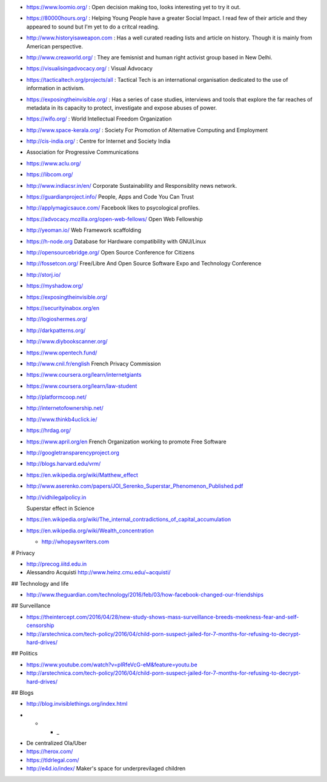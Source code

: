 * https://www.loomio.org/ : Open decision making too, looks interesting yet to
  try it out.

* https://80000hours.org/ : Helping Young People have a greater Social Impact.
  I read few of their article and they appeared to sound but I'm yet to do a
  critcal reading.

* http://www.historyisaweapon.com : Has a well curated reading lists and
  article on history. Though it is mainly from American perspective.

* http://www.creaworld.org/ : They are femisnist and human right activist group
  based in New Delhi.

* https://visualisingadvocacy.org/ : Visual Advocacy

* https://tacticaltech.org/projects/all : Tactical Tech is an international organisation dedicated to the use of information in activism.

* https://exposingtheinvisible.org/ : Has a series of case studies, interviews and tools that explore the far reaches of metadata in its capacity to protect, investigate and expose abuses of power.

* https://wifo.org/ : World Intellectual Freedom Organization

* http://www.space-kerala.org/ : Society For Promotion of Alternative Computing and Employment

* http://cis-india.org/ : Centre for Internet and Society India

* Association for Progressive Communications

* https://www.aclu.org/

* https://libcom.org/

* http://www.indiacsr.in/en/ Corporate Sustainability and Responsiblity news
  network.

* https://guardianproject.info/ People, Apps and Code You Can Trust

* http://applymagicsauce.com/ Facebook likes to psycological profiles.

* https://advocacy.mozilla.org/open-web-fellows/ Open Web Fellowship

* http://yeoman.io/ Web Framework scaffolding

* https://h-node.org Database for Hardware compatibility with GNU/Linux

* http://opensourcebridge.org/ Open Source Conference for Citizens

* http://fossetcon.org/ Free/Libre And Open Source Software Expo and Technology Conference

* http://storj.io/

* https://myshadow.org/

* https://exposingtheinvisible.org/

* https://securityinabox.org/en

* http://logioshermes.org/

* http://darkpatterns.org/

* http://www.diybookscanner.org/

* https://www.opentech.fund/

* http://www.cnil.fr/english French Privacy Commission

* https://www.coursera.org/learn/internetgiants

* https://www.coursera.org/learn/law-student

* http://platformcoop.net/

* http://internetofownership.net/

* http://www.thinkb4uclick.ie/

* https://hrdag.org/

* https://www.april.org/en French Organization working to promote Free Software

* http://googletransparencyproject.org

* http://blogs.harvard.edu/vrm/

* https://en.wikipedia.org/wiki/Matthew_effect

* http://www.aserenko.com/papers/JOI_Serenko_Superstar_Phenomenon_Published.pdf

* http://vidhilegalpolicy.in


  Superstar effect in Science

* https://en.wikipedia.org/wiki/The_internal_contradictions_of_capital_accumulation


* https://en.wikipedia.org/wiki/Wealth_concentration

  * http://whopayswriters.com

# Privacy

* http://precog.iiitd.edu.in

* Alessandro Acquisti http://www.heinz.cmu.edu/~acquisti/

## Technology and life

* http://www.theguardian.com/technology/2016/feb/03/how-facebook-changed-our-friendships

## Surveillance

* https://theintercept.com/2016/04/28/new-study-shows-mass-surveillance-breeds-meekness-fear-and-self-censorship

* http://arstechnica.com/tech-policy/2016/04/child-porn-suspect-jailed-for-7-months-for-refusing-to-decrypt-hard-drives/


## Politics

* https://www.youtube.com/watch?v=pIRfeVcG-eM&feature=youtu.be

* http://arstechnica.com/tech-policy/2016/04/child-porn-suspect-jailed-for-7-months-for-refusing-to-decrypt-hard-drives/


## Blogs

* http://blog.invisiblethings.org/index.html


- * * _

* De centralized Ola/Uber

* https://herox.com/

* https://tldrlegal.com/

* http://e4d.io/index/ Maker's space for underprevilaged children
